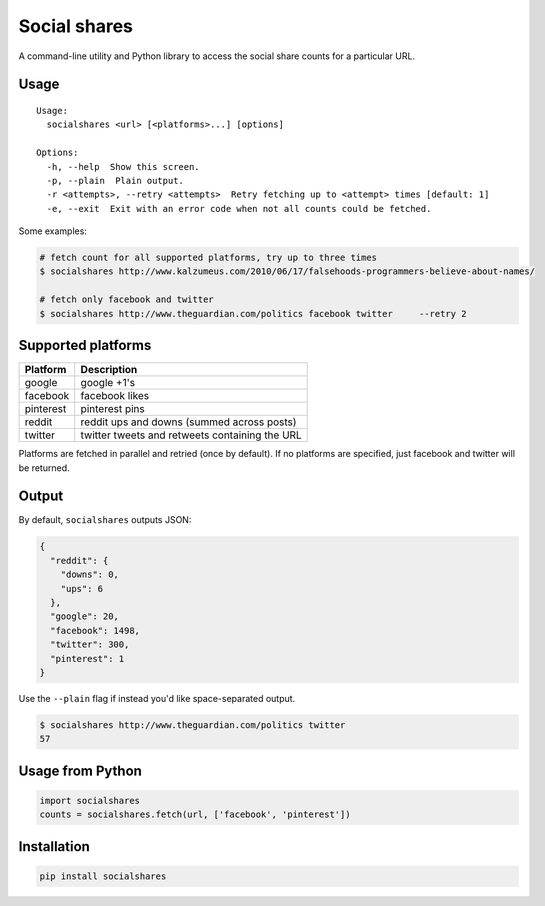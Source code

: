 Social shares
=============

A command-line utility and Python library to access the social share
counts for a particular URL.

Usage
~~~~~

::

    Usage:
      socialshares <url> [<platforms>...] [options]

    Options:
      -h, --help  Show this screen.
      -p, --plain  Plain output.
      -r <attempts>, --retry <attempts>  Retry fetching up to <attempt> times [default: 1]
      -e, --exit  Exit with an error code when not all counts could be fetched.

Some examples:

.. code:: sh

    # fetch count for all supported platforms, try up to three times
    $ socialshares http://www.kalzumeus.com/2010/06/17/falsehoods-programmers-believe-about-names/

    # fetch only facebook and twitter
    $ socialshares http://www.theguardian.com/politics facebook twitter     --retry 2

Supported platforms
~~~~~~~~~~~~~~~~~~~

+-------------+--------------------------------------------------+
| Platform    | Description                                      |
+=============+==================================================+
| google      | google +1's                                      |
+-------------+--------------------------------------------------+
| facebook    | facebook likes                                   |
+-------------+--------------------------------------------------+
| pinterest   | pinterest pins                                   |
+-------------+--------------------------------------------------+
| reddit      | reddit ups and downs (summed across posts)       |
+-------------+--------------------------------------------------+
| twitter     | twitter tweets and retweets containing the URL   |
+-------------+--------------------------------------------------+

Platforms are fetched in parallel and retried (once by default). If no
platforms are specified, just facebook and twitter will be returned.

Output
~~~~~~

By default, ``socialshares`` outputs JSON:

.. code:: json

    {
      "reddit": {
        "downs": 0, 
        "ups": 6
      }, 
      "google": 20, 
      "facebook": 1498, 
      "twitter": 300, 
      "pinterest": 1
    }

Use the ``--plain`` flag if instead you'd like space-separated output.

.. code:: sh

    $ socialshares http://www.theguardian.com/politics twitter
    57

Usage from Python
~~~~~~~~~~~~~~~~~

.. code:: python

    import socialshares
    counts = socialshares.fetch(url, ['facebook', 'pinterest'])

Installation
~~~~~~~~~~~~

.. code:: sh

    pip install socialshares

